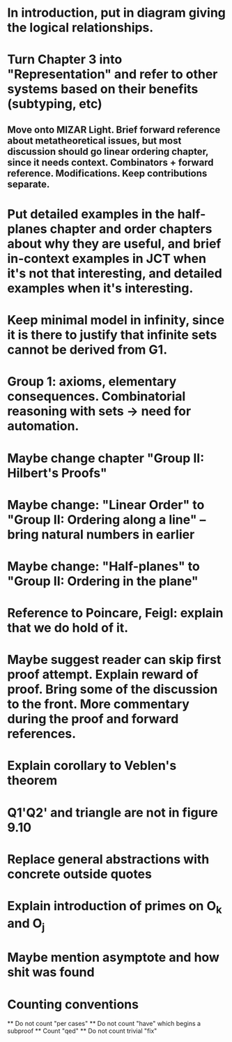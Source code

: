 * In introduction, put in diagram giving the logical relationships.
* Turn Chapter 3 into "Representation" and refer to other systems based on their benefits (subtyping, etc)
** Move onto MIZAR Light. Brief forward reference about metatheoretical issues, but most discussion should go linear ordering chapter, since it needs context. Combinators + forward reference. Modifications. Keep contributions separate.
* Put detailed examples in the half-planes chapter and order chapters about why they are useful, and brief in-context examples in JCT when it's not that interesting, and detailed examples when it's interesting.
* Keep minimal model in infinity, since it is there to justify that infinite sets cannot be derived from G1.
* Group 1: axioms, elementary consequences. Combinatorial reasoning with sets -> need for automation.
* Maybe change chapter "Group II: Hilbert's Proofs"
* Maybe change: "Linear Order" to "Group II: Ordering along a line" -- bring natural numbers in earlier
* Maybe change: "Half-planes" to "Group II: Ordering in the plane"
* Reference to Poincare, Feigl: explain that we do hold of it.
* Maybe suggest reader can skip first proof attempt. Explain reward of proof. Bring some of the discussion to the front. More commentary during the proof and forward references.
* Explain corollary to Veblen's theorem
* Q1'Q2' and triangle are not in figure 9.10
* Replace general abstractions with concrete outside quotes
* Explain introduction of primes on O_k and O_j
* Maybe mention asymptote and how shit was found

* Counting conventions
  ** Do not count "per cases"
  ** Do not count "have" which begins a subproof
  ** Count "qed"
  ** Do not count trivial "fix"
